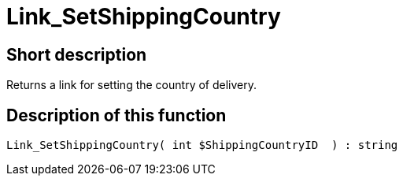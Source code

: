 = Link_SetShippingCountry
:keywords: Link_SetShippingCountry
:page-index: false

//  auto generated content Thu, 06 Jul 2017 00:00:36 +0200
== Short description

Returns a link for setting the country of delivery.

== Description of this function

[source,plenty]
----

Link_SetShippingCountry( int $ShippingCountryID  ) : string

----

